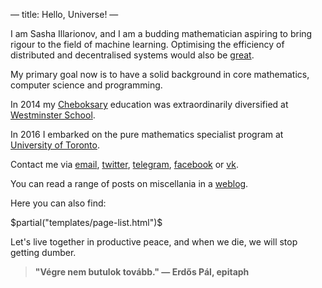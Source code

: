 ---
title: Hello, Universe!
---

I am Sasha Illarionov, and I am a budding mathematician aspiring to
bring rigour to the field of machine learning. Optimising the
efficiency of distributed and decentralised systems would also be
[[http://worrydream.com/ClimateChange/][great]].

My primary goal now is to have a solid background in core mathematics,
computer science and programming.

In 2014 my [[https://en.wikipedia.org/wiki/Cheboksary][Cheboksary]] education was extraordinarily diversified at
[[http://www.westminster.org.uk/westminster/][Westminster School]].

In 2016 I embarked on the pure mathematics specialist program at
[[https://umus.github.io/ut-umu][University of Toronto]].

Contact me via [[mailto:sasha.illarionov@mail.utoronto.ca][email]], [[https://twitter.com/0xSDLL][twitter]], [[https://t.me/sashill][telegram]], [[https://www.facebook.com/sasha.ill][facebook]] or [[https://vk.com/sashill][vk]].

You can read a range of posts on miscellania in a [[./log/][weblog]].

Here you can also find:

#+BEGIN_EXPORT html
$partial("templates/page-list.html")$
#+END_EXPORT

Let's live together in productive peace, and when we die, we will stop
getting dumber.

#+BEGIN_QUOTE
#+BEGIN_HTML

<b>"Végre nem butulok tovább." — Erdős Pál, epitaph</b>

#+END_HTML

#+END_QUOTE 
